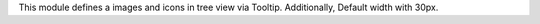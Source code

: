 This module defines a images and icons in tree view via Tooltip.
Additionally, Default width with 30px.

